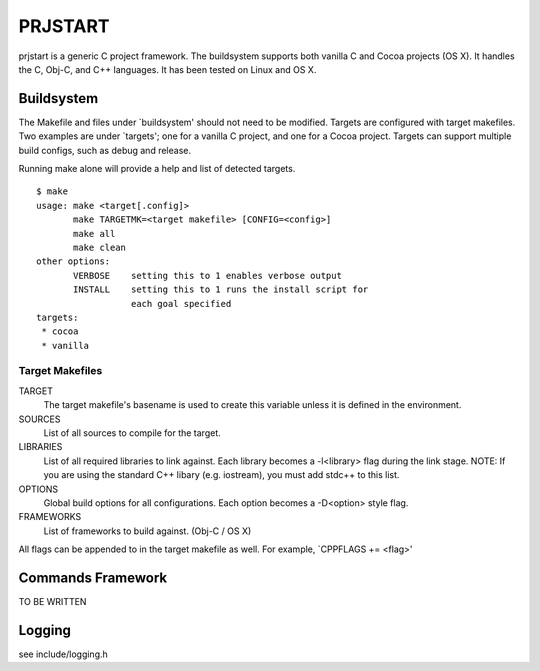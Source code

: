 ========
PRJSTART
========

prjstart is a generic C project framework. The buildsystem supports
both vanilla C and Cocoa projects (OS X). It handles the C, Obj-C,
and C++ languages. It has been tested on Linux and OS X.


-----------
Buildsystem
-----------

The Makefile and files under `buildsystem' should not need to be
modified. Targets are configured with target makefiles. Two examples
are under `targets'; one for a vanilla C project, and one for a Cocoa
project. Targets can support multiple build configs, such as debug
and release.

Running make alone will provide a help and list of detected targets.

::

    $ make
    usage: make <target[.config]>
           make TARGETMK=<target makefile> [CONFIG=<config>]
           make all
           make clean
    other options:
           VERBOSE    setting this to 1 enables verbose output
           INSTALL    setting this to 1 runs the install script for
                      each goal specified
    targets:
     * cocoa
     * vanilla

Target Makefiles
++++++++++++++++

TARGET
    The target makefile's basename is used to create this variable unless
    it is defined in the environment.

SOURCES
    List of all sources to compile for the target.

LIBRARIES
    List of all required libraries to link against. Each library
    becomes a -l<library> flag during the link stage.
    NOTE: If you are using the standard C++ libary (e.g. iostream),
    you must add stdc++ to this list.

OPTIONS
    Global build options for all configurations. Each option becomes
    a -D<option> style flag.

FRAMEWORKS
    List of frameworks to build against. (Obj-C / OS X)

All flags can be appended to in the target makefile as well. For
example, `CPPFLAGS += <flag>'


------------------
Commands Framework
------------------

TO BE WRITTEN


-------
Logging
-------

see include/logging.h
